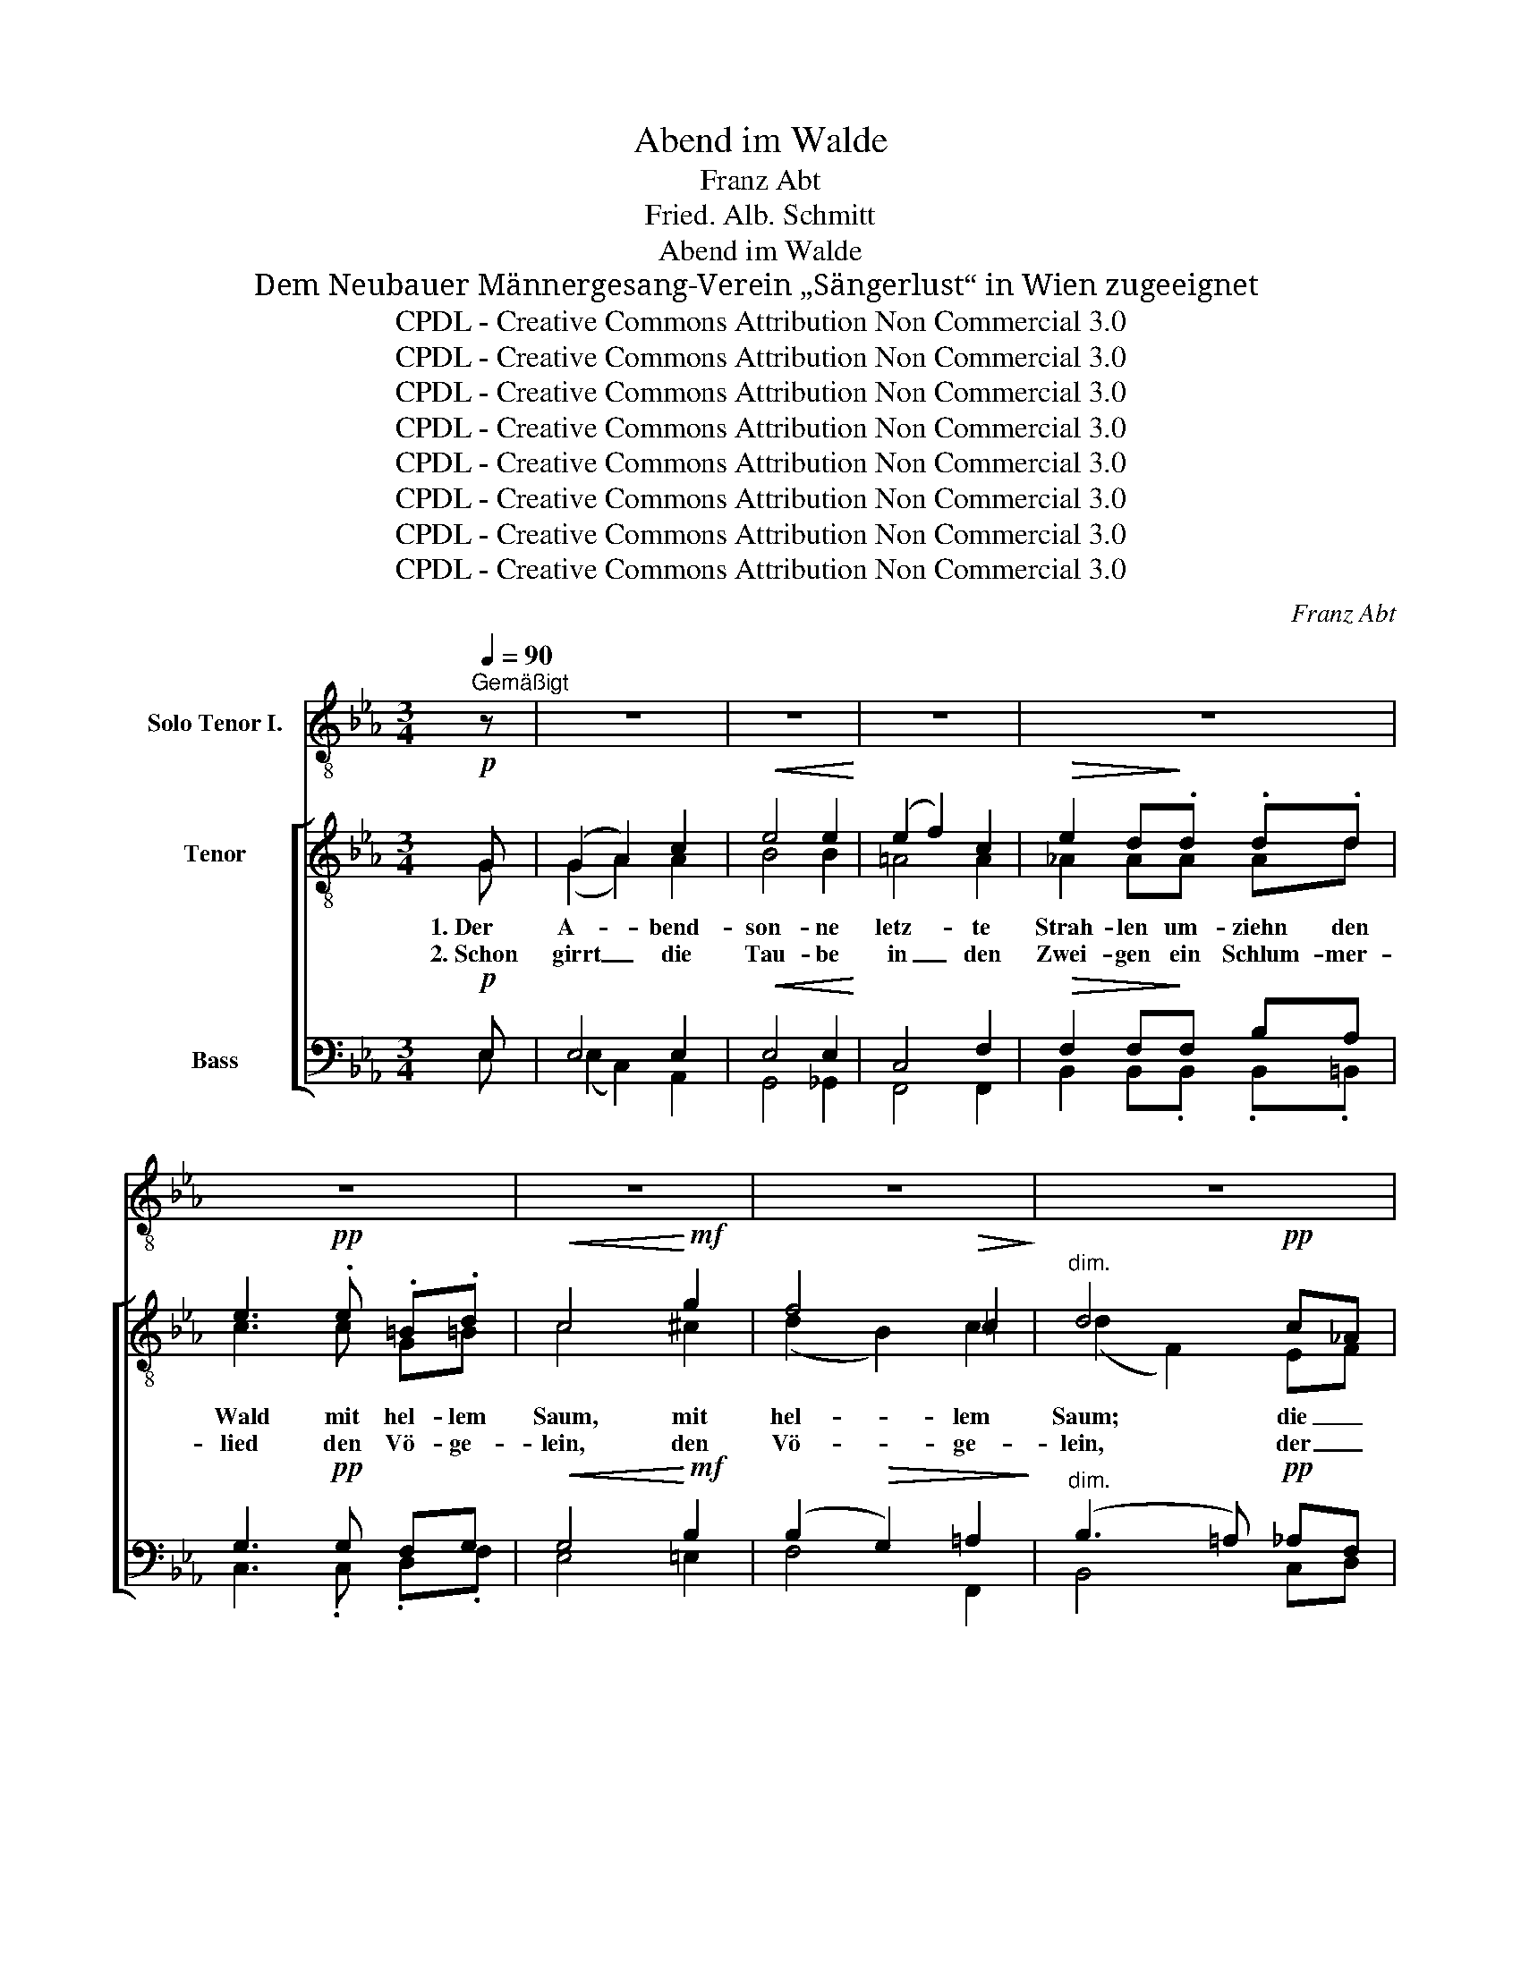 X:1
T:Abend im Walde
T:Franz Abt
T:Fried. Alb. Schmitt
T:Abend im Walde
T:Dem Neubauer Männergesang-Verein „Sängerlust“ in Wien zugeeignet
T:CPDL - Creative Commons Attribution Non Commercial 3.0
T:CPDL - Creative Commons Attribution Non Commercial 3.0
T:CPDL - Creative Commons Attribution Non Commercial 3.0
T:CPDL - Creative Commons Attribution Non Commercial 3.0
T:CPDL - Creative Commons Attribution Non Commercial 3.0
T:CPDL - Creative Commons Attribution Non Commercial 3.0
T:CPDL - Creative Commons Attribution Non Commercial 3.0
T:CPDL - Creative Commons Attribution Non Commercial 3.0
C:Franz Abt
Z:Fried. Alb. Schmitt
Z:CPDL - Creative Commons Attribution Non Commercial 3.0
%%score 1 [ ( 2 3 ) ( 4 5 ) ]
L:1/8
Q:1/4=90
M:3/4
K:Eb
V:1 treble-8 nm="Solo Tenor I."
V:2 treble-8 nm="Tenor"
V:3 treble-8 
V:4 bass nm="Bass"
V:5 bass 
V:1
"^Gemäßigt" z | z6 | z6 | z6 | z6 | z6 | z6 | z6 | z6 | z6 | z6 | z6 | z6 | z6 | z6 | z6 | %16
w: ||||||||||||||||
w: ||||||||||||||||
"^Solo Ten. I" z2 z B!<(!{/d} c>B!<)! | B>!<(!d f4-!<)! | f3 !>!a !>!g>f |!>(! e2 B!>)! z z2 | %20
w: Die Blät- ter|rau- schen nicht,|_ rings tie- fe|Stil- le.|
w: Nun senkt her-|ab die Nacht|_ den hol- den|Schlei- er|
 z2 z B!<(!{/d} c>B | B>d!<)! f4- | f3 !>!a !>!g>f | e2 B z z2 | z2 z2 | %25
w: Im sü- ßen|A- bend- licht|_ wohnt Se- gens-|fül- le.||
w: und Stern um|Stern ent- facht|_ sein schim- mernd|Feu- er.||
"^Vers 1: \npoco a poco cresc.\nVers 2: pp" e>e | e4 e>=e | f4 B>B |[Q:1/4=90]"^rit." b6- | %29
w: Wel- che|Pracht, Wal- des-|nacht, wel- che|Pracht!|
w: Leis und|lind buhlt der|Wind, leis und|lind.|
 (b2 =a2"^weiter mit Ten. I" _a2) | z6 | z6 | z6 | z6 | z6 | z6 | z6 | z6 | z6 |1 z4 z :|2 z6 || %41
w: _ _ _||||||||||||
w: _ _ _||||||||||||
 z6 | z6 | z6 | z6 | z6 | z6 | z6 | z3 |"^Solo Ten. I"!mf! B{/d}c>B |!<(! B>d!<)! f4- | %51
w: ||||||||Lehr mich es|recht ver- stehn|
w: ||||||||||
 f3 !>!a !>!g>f |!>(! e2 B!>)! z z2 | z2 z B{/d} c>B |!<(! B>d!<)! f4- | f3 !>!a !>!g>f | %56
w: _ dies hol- de|We- ben,|um glück- lich|so zu gehn|_ durchs lau- te|
w: |||||
!>(! e2 B!>)! z z2 | z4!p!"^poco a poco cresc." e>e | e4 e>=e | f4 B>B |[Q:1/4=90]"^rit." b6- | %61
w: Le- ben,|dann her-|ab auf das|Grab, auf das|Grab|
w: |||||
 (b2 =a2"^weiter mit Ten. I" _a2) | z6 | z6 | z6 | z6 | z6 | z6 | z6 | z6 | z6 | z6 | z6 | z6 | %74
w: _ _ _|||||||||||||
w: |||||||||||||
 z6 | z6 | z6 | z4 z |] %78
w: ||||
w: ||||
V:2
!p! G | (G2 A2) c2 |!<(! e4 e2!<)! | (e2 f2) c2 |!>(! e2 d!>)!.d .d.d | e3!pp! .e .=B.d | %6
w: 1.~Der|A- * bend-|son- ne|letz- * te|Strah- len um- ziehn den|Wald mit hel- lem|
w: 2.~Schon|girrt _ die|Tau- be|in _ den|Zwei- gen ein Schlum- mer-|lied den Vö- ge-|
!<(! c4!<)!!mf! g2 | f4!>(! =c2!>)! |"^dim." d4!pp! c_A | (G2 A2) c2 |!<(! e4 e2!<)! | (e2 f2) c2 | %12
w: Saum, mit|hel- lem|Saum; die _|grü- * nen|Wip- fel|küs- * send,|
w: lein, den|Vö- ge-|lein, der _|Nach- * ti-|gal- len|A- * bend-|
!>(! e2 d!>)!d fd | c3!<(! c ^c!<)!c | d3!<(! d e=e!<)! |!f! fg f!>(!f e>!>)!=A | B3 z z2 | %17
w: ma- len sie gold'- ne|Lich- ter in den|Baum, sie gold'- ne|Lich- * * ter in den|Baum.|
w: rei- gen me- lo- disch|hallt im dunk- len|Hain, me- lo- disch|hallt _ _ im dunk- len|Hain.|
 z2 z!pp! B c>B |!<(! B>d!<)! f2 z2 | z2 z!mf! e G>c |!>(! B2 G!>)! z z2 | z2 z!pp! B{/d} c>B | %22
w: Die Blät- ter|rau- schen nicht,|rings tie- fe|Stil- le.|Im sü- ßen|
w: Nun senkt her-|ab die Nacht|den hol- den|Schlei- er|und Stern um|
!<(! B>d!<)! f2 z2 | z2 z!mf! e G>c | B2 G z | z2 | e>e e3 z | f>f f2 B>B | b6- | (b2 =a2 _a2) | %30
w: A- bend- licht|wohnt Se- gens-|fül- le.||Wel- che Pracht,|Wal- des- nacht, wel- che|Pracht!|_ _ _|
w: Stern ent- facht|sein schim- mernd|Feu- er.||Leis und lind|buhlt der Wind, leis und|lind.|_ _ _|
!f! [eg][eg] [eg]2 e2 | dd!>(! d2 B2!>)! |!<(! Be!<)! g^f ag | g>f!>(! d2 B2!>)! | %34
w: Wo die rein- sten|Me- lo- die- en|lei- se durch _ die _|Brust mir zie- hen,|
w: Und der A- bend-|glo- cken Hal- len|ü- ber- tönt _ die _|Nach- ti- gal- len,|
!pp! B>B !>!_c2!>(! e2!>)! |!pp! B>B !>!_c2!>(! e2!>)! |!>(! e4!>)! =A2 |"^cresc." Bc (de a>)g | %38
w: wo die rein- sten|Me- lo- die- en|lei- se,|lei- se durch die Brust mir|
w: und der A- bend-|glo- cken Hal- len|ü- ber-|tönt die Nach- * * ti-|
!>(! (f2 c2!>)! d2) |1 !fermata!e4 z :|2 !fermata!e2 z2 z2 || z!pp! e e2 e2 | e4 e2 | (e2 B2) B2 | %44
w: zie- * *|hen.|len.|O, lass mich|ru- hen,|lass _ mich|
w: gal- * *|len,|||||
 f2 e2 z2 | z f f2 f2 | f4 d2 | e4 e2 | d3 | z3 | z2 z!pp! B{/d} c>B |!<(! B>d!<)! f2 z2 | %52
w: träu- men|in dei- nem|Frie- den,|Wal- des-|nacht.||Lehr mich es|recht ver- stehn|
w: ||||||||
 z2 z!mf! e!>(! G>c!>)! | B2 G z z2 | z2 z!p! B c>B |!<(! B>d!<)! f2 z2 | z2 z!mf! e G>c | %57
w: dies hol- de|We- ben,|um glück- lich|so zu gehn|durchs lau- te|
w: |||||
!>(! B2 G!>)! z z2 |!pp! e>e e3 z | f>f f2 B>B | b6- | (b2 =a2 _a2) |!mf! [eg][eg] [eg]2 e2 | %63
w: Le- ben,|dann her- ab|auf das Grab, auf das|Grab|_ _ _|streu dein Laub dem|
w: ||||||
 d!>(!d d2!>)! B2 |!<(! Be!<)! g^f ag | g>f!>(! d2 B2!>)! |!pp! B>B _c3 e | B>B _c2 e2 | e4 e2 | %69
w: Wan- der- mü- den,|gib mir Frie- * den, _|gib mir Frie- den,|streu dein Laub dem|Wan- der- mü- den,|gib mir|
w: ||||||
 B!<(!c de!<)! a>g | b6 | e2 z2!pp! e>e |!pp! (e4 c2) | B4 z2 |!pp! (B6 |"^verhallend" [df]6) | %76
w: Frie- * * den, gib mir|Frie-|den! Gib mir|Frie- *|den,|Frie-||
w: |||||||
 e6- | e2 z2 z |] %78
w: den!|_|
w: ||
V:3
 G | (G2 A2) A2 | B4 B2 | =A4 A2 | _A2 AA Ad | c3 c G=B | c4 ^c2 | (d2 B2) c2 | (d2 F2) EF | %9
 (G2 A2) A2 | B4 B2 | =A4 A2 | c2 BB BB | B3 B BB | B3 d e^c | d=c dd =c>F | F3 x x2 | x2 x A A>A | %18
 A>A d2 x2 | x2 x B G>=A | B2 G x x2 | x2 x A A>A | A>A d2 x2 | x2 x B G>=A | B2 G x | x2 | %26
 B>=B c3 x | c>^c d2 B>B | !>!e!>!d!>!e!>!g!>!f!>!e | d6 | BG G2 e2 | dF B2 A2 | GB e2 e2 | %33
 d>d A2 B2 | B>B _c2 B2 | B>B _c2 B2 | G4 ^F2 | Gc (BB e>)e | (c4 B2) |1 B4 x :|2 B2 x2 x2 || %41
 x B B2 B2 | c4 c2 | B4 B2 | A2 A2 x2 | x e e2 ce | =d4 B2 | c4 c2 | B3 | x3 | x2 x A A>A | %51
 A>A d2 x2 | x2 x B G>=A | B2 G x x2 | x2 x A A>A | A>A d2 x2 | x2 x B G>=A | B2 G x x2 | %58
 B>=B c3 x | c>^c d2 B>B | !>!e!>!d!>!e!>!g!>!f!>!e | d6 | BG G2 e2 | dF B2 A2 | GB e2 e2 | %65
 d>d A2 B2 | B>B _c3 =A | B>B _c2 =A2 | B4 c2 | B3 B e>e | ([d-g]4 [df]2) | e2 x2 z2 | (c4 A2) | %73
 G4 x2 | (A6 | B6) | B6- | B2 x2 x |] %78
V:4
!p! E, | E,4 E,2 |!<(! E,4 E,2!<)! | C,4 F,2 |!>(! F,2 F,!>)!F, B,A, | G,3!pp! G, F,G, | %6
w: ||||||
!<(! G,4!<)!!mf! B,2 | (B,2!>(! G,2) =A,2!>)! |"^dim." (B,3 =A,)!pp! _A,F, | E,4 E,2 | %10
w: ||||
!<(! E,4 E,2!<)! | C,4 F,2 |!>(! E,2 F,!>)!F, F,F, | G,3!<(! G, G,!<)!G, | F,3!<(! B, B,B,!<)! | %15
w: |||||
!f! B,3!>(! =B, G,>!>)!_E, | D,3 z z2 | z2 z!pp! D, E,>D, |!<(! D,>F,!<)! A,2 z2 | %19
w: ||||
 z2 z!mf! G, E,>^F, |!>(! G,2 E,!>)! z z2 | z2 z!pp! D, E,>D, |!<(! D,>F,!<)! A,2 z2 | %23
w: ||||
 z2 z!mf! G, E,>^F, | G,2 E, z |"^Vers 1: \npoco a\n      poco cresc.\nVers 2: pp" z2 | %26
w: |||
 E,>E, E,3 z | F,>F, F,2 B,>B, | !>!G,!>!^F,!>!G,!>!B,!>!A,!>!G, | (=F,4 B,2) | %30
w: ||||
!f!"^Bass I\nmarc." ED C2 B,2 | B,=A,!>(! _A,2 F,2!>)! |!<(! E,G,!<)! B,=A, CB, | %33
w: |||
 B,>A,!>(! F,2 A,2!>)! |!pp! G,>G, _G,2!>(! =G,2!>)! |!pp! G,>G, _G,2!>(! =G,2!>)! | z2 E,2 E,2 | %37
w: |||lei- se,|
"^cresc." E,A, (F,G, C>)B, |!>(! (=A,4!>)! _A,2) |1 !fermata!G,4 z :|2 %40
w: lei- se, * * * *|||
 !fermata!G,2 z2"^Bass II etwas hervorheben, doch nicht zu stark." z2 || z!pp! G, G,2 G,2 | %42
w: ||
 A,4 A,2 | (A,2 G,2) G,2 | E,2 E,2 z2 | z =A, A,2 A,2 | B,4 B,2 | (B,3 =A,) A,F, | F,3 | z3 | %50
w: ||||||||
 z2 z!pp! D, E,>D, | D,>F, A,2 z2 | z2 z!mf! G, E,>^F, | G,2 E, z z2 | z2 z!p! D, E,>D, | %55
w: |||||
 D,>F, A,2 z2 | z2 z!mf! G, E,>^F, | G,2 E, z z2 |!pp!"^poco a poco cresc." E,>E, E,3 z | %59
w: ||||
 F,>F, F,2 B,>B, | !>!G,!>!^F,!>!G,!>!B,!>!A,!>!G, | (=F,4 B,2) |!mf! ED C2 B,2 | B,=A, _A,2 F,2 | %64
w: |||||
 E,G, B,=A, CB, | B,>_A, F,2 A,2 |!pp! G,>G, _G,3 G, | =G,>G, _G,2 G,2 | =G,4 _G,2 | %69
w: |||||
 =G,A, F,G, C>B, | [A,B,]6 | [G,B,]2 z2!pp! z2 |!pp! E,6 | E,4 z2 |!pp! (D,6 | A,6) | [E,G,]6- | %77
w: ||||||||
 [E,G,]2 z2 z |] %78
w: |
V:5
 E, | (E,2 C,2) A,,2 | G,,4 _G,,2 | F,,4 F,,2 | B,,2 B,,.B,, .B,,.=B,, | C,3 .C, .D,.F, | %6
w: ||||||
w: ||||||
 E,4 =E,2 | F,4 F,,2 | B,,4 C,D, | (E,2 C,2) A,,2 | G,,4 _G,,2 | F,,4 F,,2 | B,,2 B,,B,, D,B,, | %13
w: |||||||
w: |||||||
 E,3 E, =E,E, | F,3 A, G,_G, | F,=E, F,G, C,>F,, | B,,3 x x2 | x2 x B,, B,,>B,, | B,,>B,, B,,2 x2 | %19
w: ||||||
w: ||||||
 x2 x E, E,>E, | E,2 E,, x x2 | x2 x B,, B,,>B,, | B,,>B,, B,,2 x2 | x2 x E, E,>E, | E,2 E,, x | %25
w: ||||||
w: ||||||
 x2 | G,,>G,, A,,3 x | =A,,>A,, B,,2 B,,>B,, | B,,6- | (B,,4 B,2) | E,E, E,2 G,2 | F,F, F,2 B,,2 | %32
w: |||||||
w: |||||||
 B,,B,, B,,2 B,,2 | B,,>B,, B,,2 D,2 | E,>E, !>!E,2 E,,2 | E,>E, !>!E,2 E,,2 | x2 C,2 _C,2 | %37
w: ||||durch die|
w: ||||ü- ber-|
 B,,3 B,, B,,>B,, | B,,6 |1 [E,,E,]4 x :|2 [E,,E,]2 z E, E,E, || E,3 =D, _D,B,, | A,,C, E,A, G,F, | %43
w: Brust, die Brust mir|zie-|hen.|* O, lass mich|ru- hen, lass mich|träu- * men in dei- nem|
w: tönt die Nach- ti-|gal-|len,||||
 E,3 =E, !>!F,>_D, | C,3 E, A,_G, | F,3 =E, _E,C, | B,,=D, F,B, =A,G, | F,F,, G,F, F,F,, | B,,3 | %49
w: Frie- den, Wal- des-|nacht, bis hell sich|dei- ne Blät- ter|säu- * men und dich ge-|schmückt des Herbs- * tes _|Pracht.|
w: ||||||
 x3 | x2 x B,, B,,>B,, | B,,>B,, B,,2 x2 | x2 x E, E,>E, | E,2 E,, x x2 | x2 x C, B,,>B,, | %55
w: ||||||
w: ||||||
 B,,>B,, B,,2 x2 | x2 x E, E,>E, | E,2 E,, x x2 | G,,>G,, A,,3 x | =A,,>A,, B,,2 B,,>B,, | B,,6- | %61
w: ||||||
w: ||||||
 (B,,4 B,2) | E,E, E,2 G,2 | F,F, F,2 B,,2 | B,,B,, B,,2 B,,2 | B,,>B,, B,,2 D,2 | E,>E, E,3 E, | %67
w: ||||||
w: ||||||
 E,>E, E,2 _C,2 | B,,4 =A,,2 | B,,3 B,, B,,>B,, | B,,6 | E,2 x2 E,>E, | (A,,4 C,2) | %73
w: ||||||
w: ||||||
 E,4 !>!C,>B,, | B,,6- | B,,6 | [E,,B,,]6- | [E,,B,,]2 x2 x |] %78
w: * gib mir|Frie-||den!|_|
w: |||||

